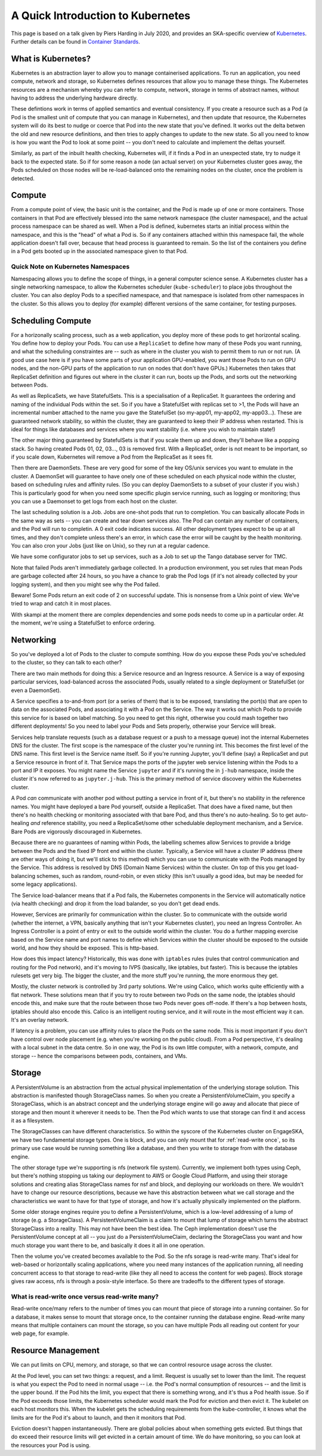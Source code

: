A Quick Introduction to Kubernetes
==================================

This page is based on a talk given by Piers Harding in July 2020, and provides an SKA-specific overview of `Kubernetes <https:// https://kubernetes.io/>`_. Further details can be found in   `Container Standards  <containerisation-standards.html>`_.

What is Kubernetes?
--------------------

Kubernetes is an abstraction layer to allow you to manage containerised applications. To run an application, you need compute, network and storage, so Kubernetes defines resources that allow you to manage these things. The Kubernetes resources are a mechanism whereby you can refer to compute, network, storage in terms of abstract names, without having to address the underlying hardware directly.

These defintions work in terms of applied semantics and eventual consistency. If you create a resource such as a Pod (a Pod is the smallest unit of compute that you can manage in Kubernetes), and then update that resource, the Kubernetes system will do its best to nudge or coerce that Pod into the new state that you've defined. It works out the delta betwen the old and new resource definitions, and then tries to apply changes to update to the new state. So all you need to know is how you want the Pod to look at some point -- you don't need to calculate and implement the deltas yourself.

Similarly, as part of the inbuilt health checking, Kubernetes will, if it finds a Pod in an unexpected state, try to nudge it back to the expected state. So if for some reason a node (an actual server) on your Kubernetes cluster goes away, the Pods scheduled on those nodes will be re-load-balanced onto the remaining nodes on the cluster, once the problem is detected.

Compute
----------

From a compute point of view, the basic unit is the container, and the Pod is made up of one or more containers. Those containers in that Pod are effectively blessed into the same network namespace (the cluster namespace), and the actual process namespace can be shared as well. When a Pod is defined, kubernetes starts an initial process within the namespace, and this is the "head" of what a Pod is. So if any containers attached within this namespace fail, the whole application doesn't fall over, because that head process is guaranteed to remain. So the list of the containers you define in a Pod gets booted up in the associated namespace given to that Pod.

Quick Note on Kubernetes Namespaces
````````````````````````````````````
Namespacing allows you to define the scope of things, in a general computer science sense. A Kubernetes cluster has a single networking namespace, to allow the Kubernetes scheduler (``kube-scheduler``) to place jobs throughout the cluster. You can also deploy Pods to a specified namespace, and that namespace is isolated from other namespaces in the cluster. So this allows you to deploy (for example) different versions of the same container, for testing purposes.

Scheduling Compute
------------------
For a horizonally scaling process, such as a web application, you deploy more of these pods to get horizontal scaling. You define how to deploy your Pods. You can use a ``ReplicaSet`` to define how many of these Pods you want running, and what the scheduling constraintes are -- such as where in the cluster you wish to permit them to run or not run. (A good use case here is if you have some parts of your application GPU-enabled, you want those Pods to run on GPU nodes, and the non-GPU parts of the application to run on nodes that don't have GPUs.) Kubernetes then takes that ReplicaSet definition and figures out where in the cluster it can run, boots up the Pods, and sorts out the networking between Pods.

As well as ReplicaSets, we have StatefulSets. This is a specialisation of a ReplicaSet. It guarantees the ordering and naming of the individual Pods within the set. So if you have a StatefulSet with replicas set to >1, the Pods will have an incremental number attached to the name you gave the StatefulSet (so my-app01, my-app02, my-app03...). These are guaranteed network stability, so within the cluster, they are guaranteed to keep their IP address when restarted. This is ideal for things like databases and services where you want stability (i.e. where you wish to maintain state!)

The other major thing guaranteed by StatefulSets is that if you scale them up and down, they'll behave like a popping stack. So having created Pods 01, 02, 03..., 03 is removed first. With a ReplicaSet, order is not meant to be important, so if you scale down, Kubernetes will remove a Pod from the ReplicaSet as it sees fit.

Then there are DaemonSets. These are very good for some of the key OS/unix services you want to emulate in the cluster. A DaemonSet will guarantee to have onely one of these scheduled on each physical node within the cluster, based on scheduling rules and affinity rules. (So you can deploy DaemonSets to a subset of your cluster if you wish.) This is particularly good for when you need some specific plugin service running, such as logging or monitoring; thus you can use a Daemonset to get logs from each host on the cluster.

The last scheduling solution is a Job. Jobs are one-shot pods that run to completion. You can basically allocate Pods in the same way as sets -- you can create and tear down services also. The Pod can contain any number of containers, and the Pod will run to completin. A 0 exit code indicates success. All other deployment types expect to be up at all times, and they don't complete unless there's an error, in which case the error will be caught by the health monitoring. You can also cron your Jobs (just like on Unix), so they run at a regular cadence.

We have some configurator jobs to set up services, such as a Job to set up the Tango database server for TMC.

Note that failed Pods aren't immediately garbage collected. In a production environment, you set rules that mean Pods are garbage collected after 24 hours, so you have a chance to grab the Pod logs (if it's not already collected by your logging system), and then you might see why the Pod failed.

Beware! Some Pods return an exit code of 2 on successful update. This is nonsense from a Unix point of view. We've tried to wrap and catch it in most places.

With skampi at the moment there are complex dependencies and some pods needs to come up in a particular order. At the moment, we're using a StatefulSet to enforce ordering.

Networking
----------
So you've deployed a lot of Pods to the cluster to compute somthing. How do you expose these Pods you've scheduled to the cluster, so they can talk to each other?

There are two main methods for doing this: a Service resource and an Ingress resource. A Service is a way of exposing particular services, load-balanced across the associated Pods, usually related to a single deployment or StatefulSet (or even a DaemonSet).

A Service specifies a to-and-from port (or a series of them) that is to be exposed, translating the port(s) that are open to data on the associated Pods, and associating it with a Pod on the Service. The way it works out which Pods to provide this service for is based on label matching. So you need to get this right, otherwise you could mash together two different deployments! So you need to label your Pods and Sets properly, otherwise your Service will break.

Services help translate requests (such as a database request or a push to a message queue) inot the internal Kubernetes DNS for the cluster. The first scope is the namespace of the cluster you're running int. This becomes the first level of the DNS name. This first level is the Service name itself. So if you're running Jupyter, you'll define (say) a ReplicaSet and put a Service resource in front of it. That Service maps the ports of the jupyter web service listening within the Pods to a port and IP it exposes. You might name the Service ``jupyter`` and if it's running the in ``j-hub`` namespace, inside the cluster it's now referred to as ``jupyter.j-hub``. This is the primary method of service discovery within the Kubernetes cluster.

A Pod *can* communicate with another pod without putting a service in front of it, but there's no stability in the reference names. You might have deployed a bare Pod yourself, outside a ReplicaSet. That does have a fixed name, but then there's no health checking or monitoring associated with that bare Pod, and thus there's no auto-healing. So to get auto-healing *and* reference stability, you need a ReplicaSet/some other schedulable deployment mechanism, and a Service. Bare Pods are vigorously discouraged in Kubernetes.

Because there are no guarantees of naming within Pods, the labelling schemes allow Services to provide a bridge between the Pods and the fixed IP front end within the cluster. Typically, a Service will have a cluster IP address (there are other ways of doing it, but we'll stick to this method) which you can use to communicate with the Pods managed by the Service. This address is resolved by DNS (Domain Name Services) within the cluster. On top of this you get load-balancing schemes, such as random, round-robin, or even sticky (this isn't usually a good idea, but may be needed for some legacy applications).

The Service load-balancer means that if a Pod fails, the Kubernetes components in the Service will automatically notice (via health checking)  and drop it from the load balander, so you don't get dead ends.

However, Services are primarily for communication within the cluster. So to communicate with the outside world (whether the internet, a VPN, basically anything that isn't your Kubernetes cluster), you need an Ingress Controller. An Ingress Controller is a point of entry or exit to the outside world within the cluster. You do a further mapping exercise based on the Service name and port names to define which Services within the cluster should be exposed to the outside world, and how they should be exposed. This is http-based.

How does this impact latency? Historically, this was done with ``iptables`` rules (rules that control communication and routing for the Pod network), and it's moving to IVPS (basically, like iptables, but faster). This is because the iptables rulesets get very big. The bigger the cluster, and the more stuff you're running, the more enormous they get.

Mostly, the cluster network is controlled by 3rd party solutions. We're using Calico, which works quite efficiently with a flat network. These solutions mean that if you try to route between two Pods on the same node, the iptables should encode this, and make sure that the route between those two Pods never goes off-node. If there's a hop between hosts, iptables should also encode this. Calico is an intelligent routing service, and it will route in the most efficient way it can. It's an overlay network.

If latency is a problem, you can use affinity rules to place the Pods on the same node. This is most important if you don't have control over node placement (e.g. when you're working on the public cloud). From a Pod perspective, it's dealing with a local subnet in the data centre. So in one way, the Pod is its own little computer, with a network, compute, and storage -- hence the comparisons between pods, containers, and VMs.

Storage
-------
A PersistentVolume is an abstraction from the actual physical implementation of the underlying storage solution. This abstraction is manifested though StorageClass names. So when you create a PersistentVolumeClaim, you specify a StorageClass, which is an abstract concept and the underlying storage engine will go away and allocate that piece of storage and then mount it wherever it needs to be. Then the Pod which wants to use that storage can find it and access it as a filesystem.

The StorageClasses can have different characteristics. So within the syscore of the Kubernetes cluster on EngageSKA, we have two fundamental storage types. One is block, and you can only mount that for :ref:`read-write once`, so its primary use case would be running something like a database, and then you write to storage from with the database engine.

The other storage type we're supporting is nfs (network file system). Currently, we implement both types using Ceph, but there's nothing stopping us taking our deployment to AWS or Google Cloud Platform, and using their storage solutions and creating alias StorageClass names for nsf and block, and deploying our workloads on there. We wouldn't have to change our resource descriptions, because we have this abstraction between what we call storage and the characteristics we want to have for that type of storage, and how it's actually physically implemented on the platform.

Some older storage engines require you to define a PersistentVolume, which is a low-level addressing of a lump of storage (e.g. a StorageClass). A PersistentVolumeClaim is a claim to mount that lump of storage which turns the abstract StorageClass into a reality. This may not have been the best idea. The Ceph implementation doesn't use the PersistentVolume concept at all -- you just do a PersistentVolumeClaim, declaring the StorageClass you want and how much storage you want there to be, and basically it does it all in one operation.

Then the volume you've created becomes available to the Pod. So the nfs sorage is read-write many. That's ideal for web-based or horizontally scaling applications, where you need many instances of the application running, all needing concurrent access to that storage to read-write (like they all need to access the content for web pages). Block storage gives raw access, nfs is through a posix-style interface. So there are tradeoffs to the different types of storage.

.. _read-write once:

What is read-write once versus read-write many?
```````````````````````````````````````````````

Read-write once/many refers to the number of times you can mount that piece of storage into a running container. So for a database, it makes sense to mount that storage once, to the container running the database engine. Read-write many means that multiple containers can mount the storage, so you can have multiple Pods all reading out content for your web page, for example.

Resource Management
-------------------

We can put limits on CPU, memory, and storage, so that we can control resource usage across the cluster.

At the Pod level, you can set two things: a request, and a limit. Request is usually set to lower than the limit. The request is what you expect the Pod to need in normal usage -- i.e. the Pod's normal consumption of resources -- and the limit is the upper bound. If the Pod hits the limit, you expect that there is something wrong, and it's thus a Pod health issue. So if the Pod exceeds those limits, the Kubernetes scheduler would mark the Pod for eviction and then evict it. The kubelet on each host monitors this. When the kubelet gets the scheduling requirements from the kube-controller, it knows what the limits are for the Pod it's about to launch, and then it monitors that Pod.

Eviction doesn't happen instantaneously. There are global policies about when something gets evicted. But things that do exceed their resource limits will get evicted in a certain amount of time. We do have monitoring, so you can look at the resources your Pod is using.


